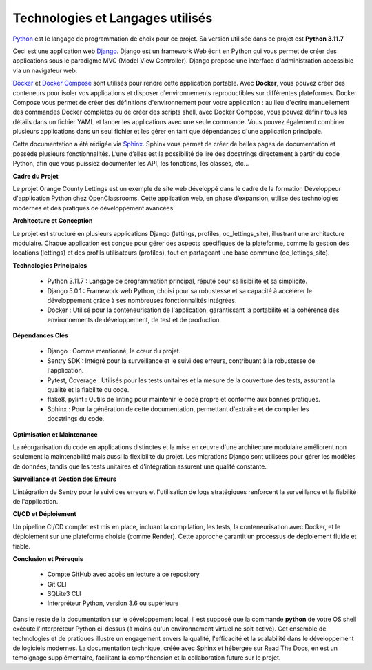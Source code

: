 Technologies et Langages utilisés
=================================

.. image:: source/_static/orange_country_lettings.png
   :align: center

`Python <https://www.python.org/>`_ est le langage de programmation de choix pour ce projet. Sa version utilisée dans ce projet est **Python 3.11.7**

Ceci est une application web `Django <https://www.djangoproject.com>`_. Django est un framework Web écrit en Python qui vous permet de créer des applications sous le paradigme MVC (Model View Controller). Django propose une interface d'administration accessible via un navigateur web.

`Docker <https://www.docker.com/>`_ et `Docker Compose <https://docs.docker.com/compose/>`_ sont utilisés pour rendre cette application portable. Avec **Docker**, vous pouvez créer des conteneurs pour isoler vos applications et disposer d'environnements reproductibles sur différentes plateformes. Docker Compose vous permet de créer des définitions d'environnement pour votre application : au lieu d'écrire manuellement des commandes Docker complètes ou de créer des scripts shell, avec Docker Compose, vous pouvez définir tous les détails dans un fichier YAML et lancer les applications avec une seule commande. Vous pouvez également combiner plusieurs applications dans un seul fichier et les gérer en tant que dépendances d'une application principale.

Cette documentation a été rédigée via `Sphinx <https://www.sphinx-doc.org/en/master/>`_. Sphinx vous permet de créer de belles pages de documentation et possède plusieurs fonctionnalités. L’une d’elles est la possibilité de lire des docstrings directement à partir du code Python, afin que vous puissiez documenter les API, les fonctions, les classes, etc...


**Cadre du Projet**

Le projet Orange County Lettings est un exemple de site web développé dans le cadre de la formation Développeur d'application Python chez OpenClassrooms. Cette application web, en phase d’expansion, utilise des technologies modernes et des pratiques de développement avancées.


**Architecture et Conception**

Le projet est structuré en plusieurs applications Django (lettings, profiles, oc_lettings_site), illustrant une architecture modulaire. Chaque application est conçue pour gérer des aspects spécifiques de la plateforme, comme la gestion des locations (lettings) et des profils utilisateurs (profiles), tout en partageant une base commune (oc_lettings_site).


**Technologies Principales**

   - Python 3.11.7 : Langage de programmation principal, réputé pour sa lisibilité et sa simplicité.
   - Django 5.0.1 : Framework web Python, choisi pour sa robustesse et sa capacité à accélérer le développement grâce à ses nombreuses fonctionnalités intégrées.
   - Docker : Utilisé pour la conteneurisation de l'application, garantissant la portabilité et la cohérence des environnements de développement, de test et de production.


**Dépendances Clés**

   - Django : Comme mentionné, le cœur du projet.
   - Sentry SDK : Intégré pour la surveillance et le suivi des erreurs, contribuant à la robustesse de l'application.
   - Pytest, Coverage : Utilisés pour les tests unitaires et la mesure de la couverture des tests, assurant la qualité et la fiabilité du code.
   - flake8, pylint : Outils de linting pour maintenir le code propre et conforme aux bonnes pratiques.
   - Sphinx : Pour la génération de cette documentation, permettant d'extraire et de compiler les docstrings du code.


**Optimisation et Maintenance**

La réorganisation du code en applications distinctes et la mise en œuvre d'une architecture modulaire améliorent non seulement la maintenabilité mais aussi la flexibilité du projet. Les migrations Django sont utilisées pour gérer les modèles de données, tandis que les tests unitaires et d'intégration assurent une qualité constante.


**Surveillance et Gestion des Erreurs**

L'intégration de Sentry pour le suivi des erreurs et l'utilisation de logs stratégiques renforcent la surveillance et la fiabilité de l'application.


**CI/CD et Déploiement**

Un pipeline CI/CD complet est mis en place, incluant la compilation, les tests, la conteneurisation avec Docker, et le déploiement sur une plateforme choisie (comme Render). Cette approche garantit un processus de déploiement fluide et fiable.


**Conclusion et Prérequis**

   - Compte GitHub avec accès en lecture à ce repository
   - Git CLI
   - SQLite3 CLI
   - Interpréteur Python, version 3.6 ou supérieure
   
Dans le reste de la documentation sur le développement local, il est supposé que la commande **python** de votre OS shell exécute l'interpréteur Python ci-dessus (à moins qu'un environnement virtuel ne soit activé). Cet ensemble de technologies et de pratiques illustre un engagement envers la qualité, l'efficacité et la scalabilité dans le développement de logiciels modernes. La documentation technique, créée avec Sphinx et hébergée sur Read The Docs, en est un témoignage supplémentaire, facilitant la compréhension et la collaboration future sur le projet.

